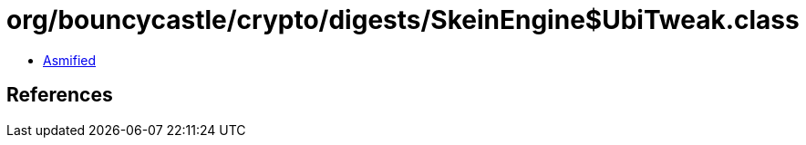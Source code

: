 = org/bouncycastle/crypto/digests/SkeinEngine$UbiTweak.class

 - link:SkeinEngine$UbiTweak-asmified.java[Asmified]

== References

